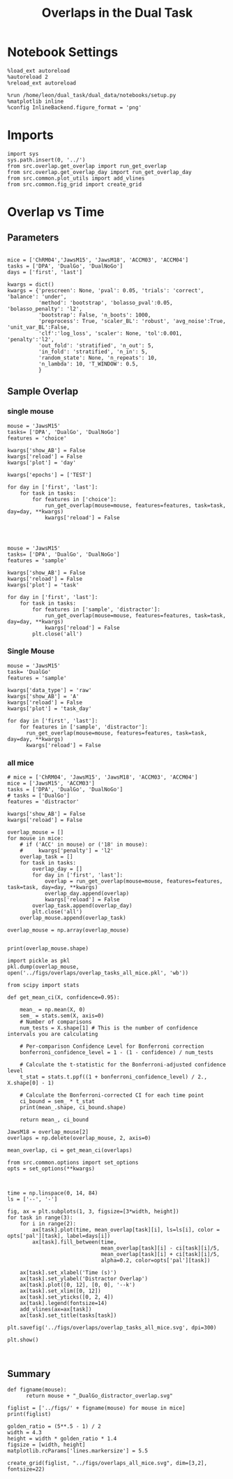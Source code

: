 #+TITLE: Overlaps in the Dual Task
#+STARTUP: fold
#+PROPERTY: header-args:ipython :results both :exports both :async yes :session overlap :kernel dual_data

* Notebook Settings
#+begin_src ipython
  %load_ext autoreload
  %autoreload 2
  %reload_ext autoreload
  
  %run /home/leon/dual_task/dual_data/notebooks/setup.py
  %matplotlib inline
  %config InlineBackend.figure_format = 'png'
#+end_src

#+RESULTS:
: The autoreload extension is already loaded. To reload it, use:
:   %reload_ext autoreload
: Python exe
: /home/leon/mambaforge/envs/dual_data/bin/python

* Imports

#+begin_src ipython
  import sys
  sys.path.insert(0, '../')
  from src.overlap.get_overlap import run_get_overlap
  from src.overlap.get_overlap_day import run_get_overlap_day
  from src.common.plot_utils import add_vlines
  from src.common.fig_grid import create_grid
#+end_src

#+RESULTS:

* Overlap vs Time
** Parameters

#+begin_src ipython

  mice = ['ChRM04','JawsM15', 'JawsM18', 'ACCM03', 'ACCM04']
  tasks = ['DPA', 'DualGo', 'DualNoGo']
  days = ['first', 'last']
  
  kwargs = dict()
  kwargs = {'prescreen': None, 'pval': 0.05, 'trials': 'correct', 'balance': 'under',
            'method': 'bootstrap', 'bolasso_pval':0.05, 'bolasso_penalty': 'l2',
            'bootstrap': False, 'n_boots': 1000,
            'preprocess': True, 'scaler_BL': 'robust', 'avg_noise':True, 'unit_var_BL':False,
            'clf':'log_loss', 'scaler': None, 'tol':0.001, 'penalty':'l2',
            'out_fold': 'stratified', 'n_out': 5,
            'in_fold': 'stratified', 'n_in': 5,
            'random_state': None, 'n_repeats': 10,
            'n_lambda': 10, 'T_WINDOW': 0.5,
            }
#+end_src

#+RESULTS:

** Sample Overlap
*** single mouse

#+begin_src ipython 
    mouse = 'JawsM15'
    tasks= ['DPA', 'DualGo', 'DualNoGo']
    features = 'choice'

    kwargs['show_AB'] = False
    kwargs['reload'] = False
    kwargs['plot'] = 'day'

    kwargs['epochs'] = ['TEST']
  
    for day in ['first', 'last']:
        for task in tasks:
            for features in ['choice']:
                run_get_overlap(mouse=mouse, features=features, task=task, day=day, **kwargs)
                kwargs['reload'] = False

#+end_src

#+RESULTS:
:RESULTS:
#+begin_example
  loading files from /home/leon/dual_task/dual_data/data/JawsM15
  X_days (1152, 693, 84) y_days (1152, 6)
  ##########################################
  PREPROCESSING: SCALER robust AVG MEAN False AVG NOISE True UNIT VAR False
  ##########################################
  ##########################################
  MODEL: log_loss FOLDS stratified RESAMPLE under SCALER None PRESCREEN None PCA False METHOD bootstrap
  ##########################################
  DATA: FEATURES choice TASK all TRIALS correct DAYS first LASER 0
  ##########################################
  multiple days 0 3 0
  X_S1 (147, 693, 84) X_S2 (141, 693, 84)
  ##########################################
  DATA: FEATURES sample TASK DPA TRIALS correct DAYS first LASER 0
  ##########################################
  multiple days 0 3 0
  X_S1 (35, 693, 84) X_S2 (35, 693, 84)
  X (70, 693, 84) y (70,)
  Done
  loading files from /home/leon/dual_task/dual_data/data/JawsM15
  X_days (1152, 693, 84) y_days (1152, 6)
  ##########################################
  PREPROCESSING: SCALER robust AVG MEAN False AVG NOISE True UNIT VAR False
  ##########################################
  ##########################################
  MODEL: log_loss FOLDS stratified RESAMPLE under SCALER None PRESCREEN None PCA False METHOD bootstrap
  ##########################################
  DATA: FEATURES choice TASK all TRIALS correct DAYS first LASER 0
  ##########################################
  multiple days 0 3 0
  X_S1 (147, 693, 84) X_S2 (141, 693, 84)
  ##########################################
  DATA: FEATURES sample TASK DualGo TRIALS correct DAYS first LASER 0
  ##########################################
  multiple days 0 3 0
  X_S1 (27, 693, 84) X_S2 (28, 693, 84)
  X (55, 693, 84) y (55,)
  Done
  loading files from /home/leon/dual_task/dual_data/data/JawsM15
  X_days (1152, 693, 84) y_days (1152, 6)
  ##########################################
  PREPROCESSING: SCALER robust AVG MEAN False AVG NOISE True UNIT VAR False
  ##########################################
  ##########################################
  MODEL: log_loss FOLDS stratified RESAMPLE under SCALER None PRESCREEN None PCA False METHOD bootstrap
  ##########################################
  DATA: FEATURES choice TASK all TRIALS correct DAYS first LASER 0
  ##########################################
  multiple days 0 3 0
  X_S1 (147, 693, 84) X_S2 (141, 693, 84)
  ##########################################
  DATA: FEATURES sample TASK DualNoGo TRIALS correct DAYS first LASER 0
  ##########################################
  multiple days 0 3 0
  X_S1 (33, 693, 84) X_S2 (37, 693, 84)
  X (70, 693, 84) y (70,)
  Done
  loading files from /home/leon/dual_task/dual_data/data/JawsM15
  X_days (1152, 693, 84) y_days (1152, 6)
  ##########################################
  PREPROCESSING: SCALER robust AVG MEAN False AVG NOISE True UNIT VAR False
  ##########################################
  ##########################################
  MODEL: log_loss FOLDS stratified RESAMPLE under SCALER None PRESCREEN None PCA False METHOD bootstrap
  ##########################################
  DATA: FEATURES choice TASK all TRIALS correct DAYS last LASER 0
  ##########################################
  multiple days 0 3 0
  X_S1 (117, 693, 84) X_S2 (171, 693, 84)
  ##########################################
  DATA: FEATURES sample TASK DPA TRIALS correct DAYS last LASER 0
  ##########################################
  multiple days 0 3 0
  X_S1 (45, 693, 84) X_S2 (44, 693, 84)
  X (89, 693, 84) y (89,)
  Done
  loading files from /home/leon/dual_task/dual_data/data/JawsM15
  X_days (1152, 693, 84) y_days (1152, 6)
  ##########################################
  PREPROCESSING: SCALER robust AVG MEAN False AVG NOISE True UNIT VAR False
  ##########################################
  ##########################################
  MODEL: log_loss FOLDS stratified RESAMPLE under SCALER None PRESCREEN None PCA False METHOD bootstrap
  ##########################################
  DATA: FEATURES choice TASK all TRIALS correct DAYS last LASER 0
  ##########################################
  multiple days 0 3 0
  X_S1 (117, 693, 84) X_S2 (171, 693, 84)
  ##########################################
  DATA: FEATURES sample TASK DualGo TRIALS correct DAYS last LASER 0
  ##########################################
  multiple days 0 3 0
  X_S1 (38, 693, 84) X_S2 (40, 693, 84)
  X (78, 693, 84) y (78,)
  Done
  loading files from /home/leon/dual_task/dual_data/data/JawsM15
  X_days (1152, 693, 84) y_days (1152, 6)
  ##########################################
  PREPROCESSING: SCALER robust AVG MEAN False AVG NOISE True UNIT VAR False
  ##########################################
  ##########################################
  MODEL: log_loss FOLDS stratified RESAMPLE under SCALER None PRESCREEN None PCA False METHOD bootstrap
  ##########################################
  DATA: FEATURES choice TASK all TRIALS correct DAYS last LASER 0
  ##########################################
  multiple days 0 3 0
  X_S1 (117, 693, 84) X_S2 (171, 693, 84)
  ##########################################
  DATA: FEATURES sample TASK DualNoGo TRIALS correct DAYS last LASER 0
  ##########################################
  multiple days 0 3 0
  X_S1 (41, 693, 84) X_S2 (41, 693, 84)
  X (82, 693, 84) y (82,)
  Done
#+end_example
[[file:./.ob-jupyter/a03e997f461d403c0f5a54cea8ca227886b79c70.png]]
[[file:./.ob-jupyter/653de07f263e6e819497e173abde22489dd238d1.png]]
:END:
:RESULTS:

#+begin_src ipython

#+end_src

#+RESULTS:

#+begin_src ipython
  mouse = 'JawsM15'
  tasks= ['DPA', 'DualGo', 'DualNoGo']
  features = 'sample'

  kwargs['show_AB'] = False
  kwargs['reload'] = False
  kwargs['plot'] = 'task'

  for day in ['first', 'last']:
      for task in tasks:
          for features in ['sample', 'distractor']:
              run_get_overlap(mouse=mouse, features=features, task=task, day=day, **kwargs)
              kwargs['reload'] = False
          plt.close('all')
#+end_src

*** all mice

#+begin_src ipython :
  # mice = ['ChRM04', 'JawsM15', 'JawsM18', 'ACCM03', 'ACCM04']
  mice = ['JawsM15', 'ACCM03']
  tasks = ['DPA', 'DualGo', 'DualNoGo']

  features = 'sample'

  kwargs['show_AB'] = False
  kwargs['reload'] = False
  
  for mouse in mice:
      for task in tasks:
          run_get_overlap(mouse=mouse, features=features, task=task, day='first', **kwargs)
          run_get_overlap(mouse=mouse, features=features, task=task, day='last', **kwargs)
          plt.close('all')
#+end_src

#+RESULTS:
#+begin_example
  loading files from /home/leon/dual_task/src.data/JawsM15
  X_days (1152, 693, 84) y_days (1152, 6)
  ##########################################
  PREPROCESSING: SCALER robust AVG MEAN 0 AVG NOISE True UNIT VAR False
  ##########################################
  ##########################################
  MODEL: SCALER None IMBALANCE False PRESCREEN None PCA False METHOD bootstrap FOLDS stratified CLF log_loss
  ##########################################
  DATA: FEATURES sample TASK Dual TRIALS correct DAYS first LASER 0
  ##########################################
  multiple days
  X_S1 (60, 693, 84) X_S2 (65, 693, 84)
  n_max 60
  X_avg (120, 693)
  ##########################################
  DATA: FEATURES sample TASK DPA TRIALS correct DAYS first LASER 0
  ##########################################
  multiple days
  X_S1 (35, 693, 84) X_S2 (35, 693, 84)
  n_max 35
  X (70, 693, 84) y (70,)
bootstrap: 100% 1000/1000 [00:05<00:00, 196.07it/s]
  Done
  loading files from /home/leon/dual_task/src.data/JawsM15
  X_days (1152, 693, 84) y_days (1152, 6)
  ##########################################
  PREPROCESSING: SCALER robust AVG MEAN 0 AVG NOISE True UNIT VAR False
  ##########################################
  ##########################################
  MODEL: SCALER None IMBALANCE False PRESCREEN None PCA False METHOD bootstrap FOLDS stratified CLF log_loss
  ##########################################
  DATA: FEATURES sample TASK Dual TRIALS correct DAYS last LASER 0
  ##########################################
  multiple days
  X_S1 (79, 693, 84) X_S2 (81, 693, 84)
  n_max 79
  X_avg (158, 693)
  ##########################################
  DATA: FEATURES sample TASK DPA TRIALS correct DAYS last LASER 0
  ##########################################
  multiple days
  X_S1 (45, 693, 84) X_S2 (44, 693, 84)
  n_max 44
  X (88, 693, 84) y (88,)
bootstrap: 100% 1000/1000 [00:03<00:00, 274.47it/s]
  Done
  loading files from /home/leon/dual_task/src.data/JawsM15
  X_days (1152, 693, 84) y_days (1152, 6)
  ##########################################
  PREPROCESSING: SCALER robust AVG MEAN 0 AVG NOISE True UNIT VAR False
  ##########################################
  ##########################################
  MODEL: SCALER None IMBALANCE False PRESCREEN None PCA False METHOD bootstrap FOLDS stratified CLF log_loss
  ##########################################
  DATA: FEATURES sample TASK Dual TRIALS correct DAYS first LASER 0
  ##########################################
  multiple days
  X_S1 (60, 693, 84) X_S2 (65, 693, 84)
  n_max 60
  X_avg (120, 693)
  ##########################################
  DATA: FEATURES sample TASK DualGo TRIALS correct DAYS first LASER 0
  ##########################################
  multiple days
  X_S1 (27, 693, 84) X_S2 (28, 693, 84)
  n_max 27
  X (54, 693, 84) y (54,)
bootstrap: 100% 1000/1000 [00:02<00:00, 366.88it/s]
  Done
  loading files from /home/leon/dual_task/src.data/JawsM15
  X_days (1152, 693, 84) y_days (1152, 6)
  ##########################################
  PREPROCESSING: SCALER robust AVG MEAN 0 AVG NOISE True UNIT VAR False
  ##########################################
  ##########################################
  MODEL: SCALER None IMBALANCE False PRESCREEN None PCA False METHOD bootstrap FOLDS stratified CLF log_loss
  ##########################################
  DATA: FEATURES sample TASK Dual TRIALS correct DAYS last LASER 0
  ##########################################
  multiple days
  X_S1 (79, 693, 84) X_S2 (81, 693, 84)
  n_max 79
  X_avg (158, 693)
  ##########################################
  DATA: FEATURES sample TASK DualGo TRIALS correct DAYS last LASER 0
  ##########################################
  multiple days
  X_S1 (38, 693, 84) X_S2 (40, 693, 84)
  n_max 38
  X (76, 693, 84) y (76,)
bootstrap: 100% 1000/1000 [00:03<00:00, 294.39it/s]
  Done
  loading files from /home/leon/dual_task/src.data/JawsM15
  X_days (1152, 693, 84) y_days (1152, 6)
  ##########################################
  PREPROCESSING: SCALER robust AVG MEAN 0 AVG NOISE True UNIT VAR False
  ##########################################
  ##########################################
  MODEL: SCALER None IMBALANCE False PRESCREEN None PCA False METHOD bootstrap FOLDS stratified CLF log_loss
  ##########################################
  DATA: FEATURES sample TASK Dual TRIALS correct DAYS first LASER 0
  ##########################################
  multiple days
  X_S1 (60, 693, 84) X_S2 (65, 693, 84)
  n_max 60
  X_avg (120, 693)
  ##########################################
  DATA: FEATURES sample TASK DualNoGo TRIALS correct DAYS first LASER 0
  ##########################################
  multiple days
  X_S1 (33, 693, 84) X_S2 (37, 693, 84)
  n_max 33
  X (66, 693, 84) y (66,)
bootstrap: 100% 1000/1000 [00:02<00:00, 337.01it/s]
  Done
  loading files from /home/leon/dual_task/src.data/JawsM15
  X_days (1152, 693, 84) y_days (1152, 6)
  ##########################################
  PREPROCESSING: SCALER robust AVG MEAN 0 AVG NOISE True UNIT VAR False
  ##########################################
  ##########################################
  MODEL: SCALER None IMBALANCE False PRESCREEN None PCA False METHOD bootstrap FOLDS stratified CLF log_loss
  ##########################################
  DATA: FEATURES sample TASK Dual TRIALS correct DAYS last LASER 0
  ##########################################
  multiple days
  X_S1 (79, 693, 84) X_S2 (81, 693, 84)
  n_max 79
  X_avg (158, 693)
  ##########################################
  DATA: FEATURES sample TASK DualNoGo TRIALS correct DAYS last LASER 0
  ##########################################
  multiple days
  X_S1 (41, 693, 84) X_S2 (41, 693, 84)
  n_max 41
  X (82, 693, 84) y (82,)
bootstrap: 100% 1000/1000 [00:03<00:00, 290.41it/s]
  Done
  loading files from /home/leon/dual_task/src.data/ACCM03
  X_days (960, 361, 84) y_days (960, 6)
  ##########################################
  PREPROCESSING: SCALER robust AVG MEAN 0 AVG NOISE True UNIT VAR False
  ##########################################
  ##########################################
  MODEL: SCALER None IMBALANCE False PRESCREEN None PCA False METHOD bootstrap FOLDS stratified CLF log_loss
  ##########################################
  DATA: FEATURES sample TASK Dual TRIALS correct DAYS first LASER 0
  ##########################################
  multiple days
  X_S1 (97, 361, 84) X_S2 (89, 361, 84)
  n_max 89
  X_avg (178, 361)
  ##########################################
  DATA: FEATURES sample TASK DPA TRIALS correct DAYS first LASER 0
  ##########################################
  multiple days
  X_S1 (51, 361, 84) X_S2 (54, 361, 84)
  n_max 51
  X (102, 361, 84) y (102,)
bootstrap: 100% 1000/1000 [00:02<00:00, 371.11it/s]
  Done
  loading files from /home/leon/dual_task/src.data/ACCM03
  X_days (960, 361, 84) y_days (960, 6)
  ##########################################
  PREPROCESSING: SCALER robust AVG MEAN 0 AVG NOISE True UNIT VAR False
  ##########################################
  ##########################################
  MODEL: SCALER None IMBALANCE False PRESCREEN None PCA False METHOD bootstrap FOLDS stratified CLF log_loss
  ##########################################
  DATA: FEATURES sample TASK Dual TRIALS correct DAYS last LASER 0
  ##########################################
  multiple days
  X_S1 (143, 361, 84) X_S2 (137, 361, 84)
  n_max 137
  X_avg (274, 361)
  ##########################################
  DATA: FEATURES sample TASK DPA TRIALS correct DAYS last LASER 0
  ##########################################
  multiple days
  X_S1 (73, 361, 84) X_S2 (77, 361, 84)
  n_max 73
  X (146, 361, 84) y (146,)
bootstrap: 100% 1000/1000 [00:03<00:00, 299.96it/s]
  Done
  loading files from /home/leon/dual_task/src.data/ACCM03
  X_days (960, 361, 84) y_days (960, 6)
  ##########################################
  PREPROCESSING: SCALER robust AVG MEAN 0 AVG NOISE True UNIT VAR False
  ##########################################
  ##########################################
  MODEL: SCALER None IMBALANCE False PRESCREEN None PCA False METHOD bootstrap FOLDS stratified CLF log_loss
  ##########################################
  DATA: FEATURES sample TASK Dual TRIALS correct DAYS first LASER 0
  ##########################################
  multiple days
  X_S1 (97, 361, 84) X_S2 (89, 361, 84)
  n_max 89
  X_avg (178, 361)
  ##########################################
  DATA: FEATURES sample TASK DualGo TRIALS correct DAYS first LASER 0
  ##########################################
  multiple days
  X_S1 (44, 361, 84) X_S2 (38, 361, 84)
  n_max 38
  X (76, 361, 84) y (76,)
bootstrap: 100% 1000/1000 [00:02<00:00, 392.76it/s]
  Done
  loading files from /home/leon/dual_task/src.data/ACCM03
  X_days (960, 361, 84) y_days (960, 6)
  ##########################################
  PREPROCESSING: SCALER robust AVG MEAN 0 AVG NOISE True UNIT VAR False
  ##########################################
  ##########################################
  MODEL: SCALER None IMBALANCE False PRESCREEN None PCA False METHOD bootstrap FOLDS stratified CLF log_loss
  ##########################################
  DATA: FEATURES sample TASK Dual TRIALS correct DAYS last LASER 0
  ##########################################
  multiple days
  X_S1 (143, 361, 84) X_S2 (137, 361, 84)
  n_max 137
  X_avg (274, 361)
  ##########################################
  DATA: FEATURES sample TASK DualGo TRIALS correct DAYS last LASER 0
  ##########################################
  multiple days
  X_S1 (70, 361, 84) X_S2 (64, 361, 84)
  n_max 64
  X (128, 361, 84) y (128,)
bootstrap: 100% 1000/1000 [00:03<00:00, 317.32it/s]
  Done
  loading files from /home/leon/dual_task/src.data/ACCM03
  X_days (960, 361, 84) y_days (960, 6)
  ##########################################
  PREPROCESSING: SCALER robust AVG MEAN 0 AVG NOISE True UNIT VAR False
  ##########################################
  ##########################################
  MODEL: SCALER None IMBALANCE False PRESCREEN None PCA False METHOD bootstrap FOLDS stratified CLF log_loss
  ##########################################
  DATA: FEATURES sample TASK Dual TRIALS correct DAYS first LASER 0
  ##########################################
  multiple days
  X_S1 (97, 361, 84) X_S2 (89, 361, 84)
  n_max 89
  X_avg (178, 361)
  ##########################################
  DATA: FEATURES sample TASK DualNoGo TRIALS correct DAYS first LASER 0
  ##########################################
  multiple days
  X_S1 (53, 361, 84) X_S2 (51, 361, 84)
  n_max 51
  X (102, 361, 84) y (102,)
bootstrap: 100% 1000/1000 [00:02<00:00, 372.10it/s]
  Done
  loading files from /home/leon/dual_task/src.data/ACCM03
  X_days (960, 361, 84) y_days (960, 6)
  ##########################################
  PREPROCESSING: SCALER robust AVG MEAN 0 AVG NOISE True UNIT VAR False
  ##########################################
  ##########################################
  MODEL: SCALER None IMBALANCE False PRESCREEN None PCA False METHOD bootstrap FOLDS stratified CLF log_loss
  ##########################################
  DATA: FEATURES sample TASK Dual TRIALS correct DAYS last LASER 0
  ##########################################
  multiple days
  X_S1 (143, 361, 84) X_S2 (137, 361, 84)
  n_max 137
  X_avg (274, 361)
  ##########################################
  DATA: FEATURES sample TASK DualNoGo TRIALS correct DAYS last LASER 0
  ##########################################
  multiple days
  X_S1 (73, 361, 84) X_S2 (73, 361, 84)
  n_max 73
  X (146, 361, 84) y (146,)
bootstrap: 100% 1000/1000 [00:03<00:00, 297.36it/s]
  Done
#+end_example

** Distractor overlap

#+begin_src ipython
  mouse = 'JawsM15'
  task= 'DualGo'
  features = 'sample'

  kwargs['data_type'] = 'raw'
  kwargs['show_AB'] = 'A'
  kwargs['reload'] = False
  kwargs['plot'] = 'task_overlap'

  for kwargs['show_AB'] in ['A', 'B']:
      for features in ['sample', 'distractor']:
          for day in ['first', 'last']:
              run_get_overlap(mouse=mouse, features=features, task=task, day=day, **kwargs)
              kwargs['reload'] = False
#+end_src

#+RESULTS:
:RESULTS:
#+begin_example
    loading files from /home/leon/dual_task/src.data/JawsM15
    X_days (1152, 693, 84) y_days (1152, 6)
    ##########################################
    PREPROCESSING: SCALER robust AVG MEAN False AVG NOISE True UNIT VAR False
    ##########################################
    ##########################################
    MODEL: log_loss FOLDS stratified RESAMPLE under SCALER None PRESCREEN fpr PCA False METHOD bootstrap
    ##########################################
    DATA: FEATURES sample TASK all TRIALS correct DAYS first LASER 0
    ##########################################
    multiple days 0 3 0
    X_S1 (95, 693, 84) X_S2 (100, 693, 84)
    ##########################################
    DATA: FEATURES sample TASK DualGo TRIALS correct DAYS first LASER 0
    ##########################################
    multiple days 0 3 0
    X_S1 (27, 693, 84) X_S2 (28, 693, 84)
    X (55, 693, 84) y (55,)
  bootstrap: 100% 1000/1000 [00:02<00:00, 341.75it/s]
    Done
    loading files from /home/leon/dual_task/src.data/JawsM15
    X_days (1152, 693, 84) y_days (1152, 6)
    ##########################################
    PREPROCESSING: SCALER robust AVG MEAN False AVG NOISE True UNIT VAR False
    ##########################################
    ##########################################
    MODEL: log_loss FOLDS stratified RESAMPLE under SCALER None PRESCREEN fpr PCA False METHOD bootstrap
    ##########################################
    DATA: FEATURES sample TASK all TRIALS correct DAYS last LASER 0
    ##########################################
    multiple days 0 3 0
    X_S1 (124, 693, 84) X_S2 (125, 693, 84)
    ##########################################
    DATA: FEATURES sample TASK DualGo TRIALS correct DAYS last LASER 0
    ##########################################
    multiple days 0 3 0
    X_S1 (38, 693, 84) X_S2 (40, 693, 84)
    X (78, 693, 84) y (78,)
  bootstrap: 100% 1000/1000 [00:03<00:00, 295.52it/s]
    Done
    loading files from /home/leon/dual_task/src.data/JawsM15
    X_days (1152, 693, 84) y_days (1152, 6)
    ##########################################
    PREPROCESSING: SCALER robust AVG MEAN False AVG NOISE True UNIT VAR False
    ##########################################
    ##########################################
    MODEL: log_loss FOLDS stratified RESAMPLE under SCALER None PRESCREEN fpr PCA False METHOD bootstrap
    ##########################################
    DATA: FEATURES distractor TASK Dual TRIALS correct DAYS first LASER 0
    ##########################################
    multiple days 0 3 0
    X_S1 (55, 693, 84) X_S2 (70, 693, 84)
    ##########################################
    DATA: FEATURES sample TASK DualGo TRIALS correct DAYS first LASER 0
    ##########################################
    multiple days 0 3 0
    X_S1 (27, 693, 84) X_S2 (28, 693, 84)
    X (55, 693, 84) y (55,)
  bootstrap: 100% 1000/1000 [00:02<00:00, 355.73it/s]
    Done
    loading files from /home/leon/dual_task/src.data/JawsM15
    X_days (1152, 693, 84) y_days (1152, 6)
    ##########################################
    PREPROCESSING: SCALER robust AVG MEAN False AVG NOISE True UNIT VAR False
    ##########################################
    ##########################################
    MODEL: log_loss FOLDS stratified RESAMPLE under SCALER None PRESCREEN fpr PCA False METHOD bootstrap
    ##########################################
    DATA: FEATURES distractor TASK Dual TRIALS correct DAYS last LASER 0
    ##########################################
    multiple days 0 3 0
    X_S1 (78, 693, 84) X_S2 (82, 693, 84)
    ##########################################
    DATA: FEATURES sample TASK DualGo TRIALS correct DAYS last LASER 0
    ##########################################
    multiple days 0 3 0
    X_S1 (38, 693, 84) X_S2 (40, 693, 84)
    X (78, 693, 84) y (78,)
  bootstrap: 100% 1000/1000 [00:03<00:00, 307.72it/s]
    Done
    loading files from /home/leon/dual_task/src.data/JawsM15
    X_days (1152, 693, 84) y_days (1152, 6)
    ##########################################
    PREPROCESSING: SCALER robust AVG MEAN False AVG NOISE True UNIT VAR False
    ##########################################
    ##########################################
    MODEL: log_loss FOLDS stratified RESAMPLE under SCALER None PRESCREEN fpr PCA False METHOD bootstrap
    ##########################################
    DATA: FEATURES sample TASK all TRIALS correct DAYS first LASER 0
    ##########################################
    multiple days 0 3 0
    X_S1 (95, 693, 84) X_S2 (100, 693, 84)
    ##########################################
    DATA: FEATURES sample TASK DualGo TRIALS correct DAYS first LASER 0
    ##########################################
    multiple days 0 3 0
    X_S1 (27, 693, 84) X_S2 (28, 693, 84)
    X (55, 693, 84) y (55,)
  bootstrap: 100% 1000/1000 [00:02<00:00, 344.67it/s]
    Done
    loading files from /home/leon/dual_task/src.data/JawsM15
    X_days (1152, 693, 84) y_days (1152, 6)
    ##########################################
    PREPROCESSING: SCALER robust AVG MEAN False AVG NOISE True UNIT VAR False
    ##########################################
    ##########################################
    MODEL: log_loss FOLDS stratified RESAMPLE under SCALER None PRESCREEN fpr PCA False METHOD bootstrap
    ##########################################
    DATA: FEATURES sample TASK all TRIALS correct DAYS last LASER 0
    ##########################################
    multiple days 0 3 0
    X_S1 (124, 693, 84) X_S2 (125, 693, 84)
    ##########################################
    DATA: FEATURES sample TASK DualGo TRIALS correct DAYS last LASER 0
    ##########################################
    multiple days 0 3 0
    X_S1 (38, 693, 84) X_S2 (40, 693, 84)
    X (78, 693, 84) y (78,)
  bootstrap: 100% 1000/1000 [00:03<00:00, 302.35it/s]
    Done
    loading files from /home/leon/dual_task/src.data/JawsM15
    X_days (1152, 693, 84) y_days (1152, 6)
    ##########################################
    PREPROCESSING: SCALER robust AVG MEAN False AVG NOISE True UNIT VAR False
    ##########################################
    ##########################################
    MODEL: log_loss FOLDS stratified RESAMPLE under SCALER None PRESCREEN fpr PCA False METHOD bootstrap
    ##########################################
    DATA: FEATURES distractor TASK Dual TRIALS correct DAYS first LASER 0
    ##########################################
    multiple days 0 3 0
    X_S1 (55, 693, 84) X_S2 (70, 693, 84)
    ##########################################
    DATA: FEATURES sample TASK DualGo TRIALS correct DAYS first LASER 0
    ##########################################
    multiple days 0 3 0
    X_S1 (27, 693, 84) X_S2 (28, 693, 84)
    X (55, 693, 84) y (55,)
  bootstrap: 100% 1000/1000 [00:02<00:00, 339.92it/s]
    Done
    loading files from /home/leon/dual_task/src.data/JawsM15
    X_days (1152, 693, 84) y_days (1152, 6)
    ##########################################
    PREPROCESSING: SCALER robust AVG MEAN False AVG NOISE True UNIT VAR False
    ##########################################
    ##########################################
    MODEL: log_loss FOLDS stratified RESAMPLE under SCALER None PRESCREEN fpr PCA False METHOD bootstrap
    ##########################################
    DATA: FEATURES distractor TASK Dual TRIALS correct DAYS last LASER 0
    ##########################################
    multiple days 0 3 0
    X_S1 (78, 693, 84) X_S2 (82, 693, 84)
    ##########################################
    DATA: FEATURES sample TASK DualGo TRIALS correct DAYS last LASER 0
    ##########################################
    multiple days 0 3 0
    X_S1 (38, 693, 84) X_S2 (40, 693, 84)
    X (78, 693, 84) y (78,)
  bootstrap: 100% 1000/1000 [00:03<00:00, 281.63it/s]
    Done
#+end_example
[[file:./.ob-jupyter/e2e9f4e8988d1dc3b80ec7e1d740b105db0c5b34.png]]
[[file:./.ob-jupyter/ef869fba658d03f59f3cfd296e7e2e1a6b60eef2.png]]
[[file:./.ob-jupyter/bfbcc4e3abc4c9cc890298fd307b979081483259.png]]
[[file:./.ob-jupyter/bc5afd51dba5d398b3ad14fed6d5f491c3e62f39.png]]
:END:

*** Single Mouse

#+begin_src ipython
  mouse = 'JawsM15'
  task= 'DualGo'
  features = 'sample'

  kwargs['data_type'] = 'raw'
  kwargs['show_AB'] = 'A'
  kwargs['reload'] = False
  kwargs['plot'] = 'task_day'

  for day in ['first', 'last']:
      for features in ['sample', 'distractor']:
        run_get_overlap(mouse=mouse, features=features, task=task, day=day, **kwargs)
        kwargs['reload'] = False
#+end_src

#+RESULTS:
:RESULTS:
#+begin_example
    loading files from /home/leon/dual_task/src.data/JawsM15
    X_days (1152, 693, 84) y_days (1152, 6)
    ##########################################
    PREPROCESSING: SCALER robust AVG MEAN False AVG NOISE True UNIT VAR False
    ##########################################
    ##########################################
    MODEL: log_loss FOLDS stratified RESAMPLE under SCALER None PRESCREEN fpr PCA False METHOD bootstrap
    ##########################################
    DATA: FEATURES sample TASK all TRIALS correct DAYS first LASER 0
    ##########################################
    multiple days 0 3 0
    X_S1 (95, 693, 84) X_S2 (100, 693, 84)
    ##########################################
    DATA: FEATURES sample TASK DualGo TRIALS correct DAYS first LASER 0
    ##########################################
    multiple days 0 3 0
    X_S1 (27, 693, 84) X_S2 (28, 693, 84)
    X (55, 693, 84) y (55,)
  bootstrap: 100% 1000/1000 [00:02<00:00, 360.38it/s]
    Done
    loading files from /home/leon/dual_task/src.data/JawsM15
    X_days (1152, 693, 84) y_days (1152, 6)
    ##########################################
    PREPROCESSING: SCALER robust AVG MEAN False AVG NOISE True UNIT VAR False
    ##########################################
    ##########################################
    MODEL: log_loss FOLDS stratified RESAMPLE under SCALER None PRESCREEN fpr PCA False METHOD bootstrap
    ##########################################
    DATA: FEATURES distractor TASK Dual TRIALS correct DAYS first LASER 0
    ##########################################
    multiple days 0 3 0
    X_S1 (55, 693, 84) X_S2 (70, 693, 84)
    ##########################################
    DATA: FEATURES sample TASK DualGo TRIALS correct DAYS first LASER 0
    ##########################################
    multiple days 0 3 0
    X_S1 (27, 693, 84) X_S2 (28, 693, 84)
    X (55, 693, 84) y (55,)
  bootstrap: 100% 1000/1000 [00:02<00:00, 347.05it/s]
    Done
    loading files from /home/leon/dual_task/src.data/JawsM15
    X_days (1152, 693, 84) y_days (1152, 6)
    ##########################################
    PREPROCESSING: SCALER robust AVG MEAN False AVG NOISE True UNIT VAR False
    ##########################################
    ##########################################
    MODEL: log_loss FOLDS stratified RESAMPLE under SCALER None PRESCREEN fpr PCA False METHOD bootstrap
    ##########################################
    DATA: FEATURES sample TASK all TRIALS correct DAYS last LASER 0
    ##########################################
    multiple days 0 3 0
    X_S1 (124, 693, 84) X_S2 (125, 693, 84)
    ##########################################
    DATA: FEATURES sample TASK DualGo TRIALS correct DAYS last LASER 0
    ##########################################
    multiple days 0 3 0
    X_S1 (38, 693, 84) X_S2 (40, 693, 84)
    X (78, 693, 84) y (78,)
  bootstrap: 100% 1000/1000 [00:03<00:00, 279.44it/s]
    Done
    loading files from /home/leon/dual_task/src.data/JawsM15
    X_days (1152, 693, 84) y_days (1152, 6)
    ##########################################
    PREPROCESSING: SCALER robust AVG MEAN False AVG NOISE True UNIT VAR False
    ##########################################
    ##########################################
    MODEL: log_loss FOLDS stratified RESAMPLE under SCALER None PRESCREEN fpr PCA False METHOD bootstrap
    ##########################################
    DATA: FEATURES distractor TASK Dual TRIALS correct DAYS last LASER 0
    ##########################################
    multiple days 0 3 0
    X_S1 (78, 693, 84) X_S2 (82, 693, 84)
    ##########################################
    DATA: FEATURES sample TASK DualGo TRIALS correct DAYS last LASER 0
    ##########################################
    multiple days 0 3 0
    X_S1 (38, 693, 84) X_S2 (40, 693, 84)
    X (78, 693, 84) y (78,)
  bootstrap: 100% 1000/1000 [00:03<00:00, 292.43it/s]
    Done
#+end_example
[[file:./.ob-jupyter/fa5fca6e001898f71e2cc5e11b0e3d6983c08a46.png]]
[[file:./.ob-jupyter/3e2f49ee735dc049981f69d53b2b8090c36ce308.png]]
:END:
*** all mice

#+begin_src ipython
  # mice = ['ChRM04', 'JawsM15', 'JawsM18', 'ACCM03', 'ACCM04']
  mice = ['JawsM15', 'ACCM03']
  tasks = ['DPA', 'DualGo', 'DualNoGo']
  # tasks = ['DualGo']
  features = 'distractor'

  kwargs['show_AB'] = False
  kwargs['reload'] = False

  overlap_mouse = []
  for mouse in mice:
      # if ('ACC' in mouse) or ('18' in mouse):
      #     kwargs['penalty'] = 'l2'
      overlap_task = []
      for task in tasks:
          overlap_day = []
          for day in ['first', 'last']:
              overlap = run_get_overlap(mouse=mouse, features=features, task=task, day=day, **kwargs)
              overlap_day.append(overlap)
              kwargs['reload'] = False
          overlap_task.append(overlap_day)          
          plt.close('all')
      overlap_mouse.append(overlap_task)

  overlap_mouse = np.array(overlap_mouse)

#+end_src

#+RESULTS:
: 8daa8897-94d9-41ad-a64d-887e2b34b716

#+begin_src ipython
  print(overlap_mouse.shape)
#+end_src

#+RESULTS:
: (5, 3, 2, 84)

#+begin_src ipython
    import pickle as pkl
    pkl.dump(overlap_mouse, open('../figs/overlaps/overlap_tasks_all_mice.pkl', 'wb'))
#+end_src

#+RESULTS:

#+begin_src ipython
  from scipy import stats

  def get_mean_ci(X, confidence=0.95):

      mean_ = np.mean(X, 0)
      sem_ = stats.sem(X, axis=0)
      # Number of comparisons
      num_tests = X.shape[1] # This is the number of confidence intervals you are calculating

      # Per-comparison Confidence Level for Bonferroni correction
      bonferroni_confidence_level = 1 - (1 - confidence) / num_tests

      # Calculate the t-statistic for the Bonferroni-adjusted confidence level
      t_stat = stats.t.ppf((1 + bonferroni_confidence_level) / 2., X.shape[0] - 1)
      
      # Calculate the Bonferroni-corrected CI for each time point
      ci_bound = sem_ * t_stat
      print(mean_.shape, ci_bound.shape)

      return mean_, ci_bound
#+end_src

#+RESULTS:

#+begin_src ipython
  JawsM18 = overlap_mouse[2]
  overlaps = np.delete(overlap_mouse, 2, axis=0)
#+end_src

#+RESULTS:


#+begin_src ipython
  mean_overlap, ci = get_mean_ci(overlaps)
#+end_src

#+RESULTS:
: (3, 2, 84) (3, 2, 84)

#+begin_src ipython
  from src.common.options import set_options
  opts = set_options(**kwargs)
#+end_src

#+RESULTS:

#+begin_src ipython

#+end_src

#+RESULTS:


#+begin_src ipython
  time = np.linspace(0, 14, 84)
  ls = ['--', '-']

  fig, ax = plt.subplots(1, 3, figsize=[3*width, height])
  for task in range(3):
      for i in range(2):      
          ax[task].plot(time, mean_overlap[task][i], ls=ls[i], color = opts['pal'][task], label=days[i])
          ax[task].fill_between(time,
                                mean_overlap[task][i] - ci[task][i]/5,
                                mean_overlap[task][i] + ci[task][i]/5,
                                alpha=0.2, color=opts['pal'][task])

      ax[task].set_xlabel('Time (s)')
      ax[task].set_ylabel('Distractor Overlap')
      ax[task].plot([0, 12], [0, 0], '--k')
      ax[task].set_xlim([0, 12])
      ax[task].set_yticks([0, 2, 4])
      ax[task].legend(fontsize=14)
      add_vlines(ax=ax[task])
      ax[task].set_title(tasks[task])

  plt.savefig('../figs/overlaps/overlap_tasks_all_mice.svg', dpi=300)

  plt.show()
#+end_src

#+RESULTS:
[[file:./.ob-jupyter/bee22fc32b694e1f45c19361b0c97ed52b05bdd7.png]]

#+begin_src ipython

#+end_src
** Summary
#+begin_src ipython
  def figname(mouse):
        return mouse + "_DualGo_distractor_overlap.svg"

  figlist = ['../figs/' + figname(mouse) for mouse in mice]
  print(figlist)

  golden_ratio = (5**.5 - 1) / 2
  width = 4.3
  height = width * golden_ratio * 1.4
  figsize = [width, height]
  matplotlib.rcParams['lines.markersize'] = 5.5

  create_grid(figlist, "../figs/overlaps_all_mice.svg", dim=[3,2], fontsize=22)

#+end_src

#+RESULTS:
: ['../figs/ChRM04_DualGo_distractor_overlap.svg', '../figs/JawsM18_DualGo_distractor_overlap.svg', '../figs/ACCM03_DualGo_distractor_overlap.svg', '../figs/ACCM04_DualGo_distractor_overlap.svg']
: 504.0 311.48913
: ['1512pt', '622pt']

#+ATTR_ORG: :width 2300
[[file:../figs/overlaps_all_mice.svg]]
